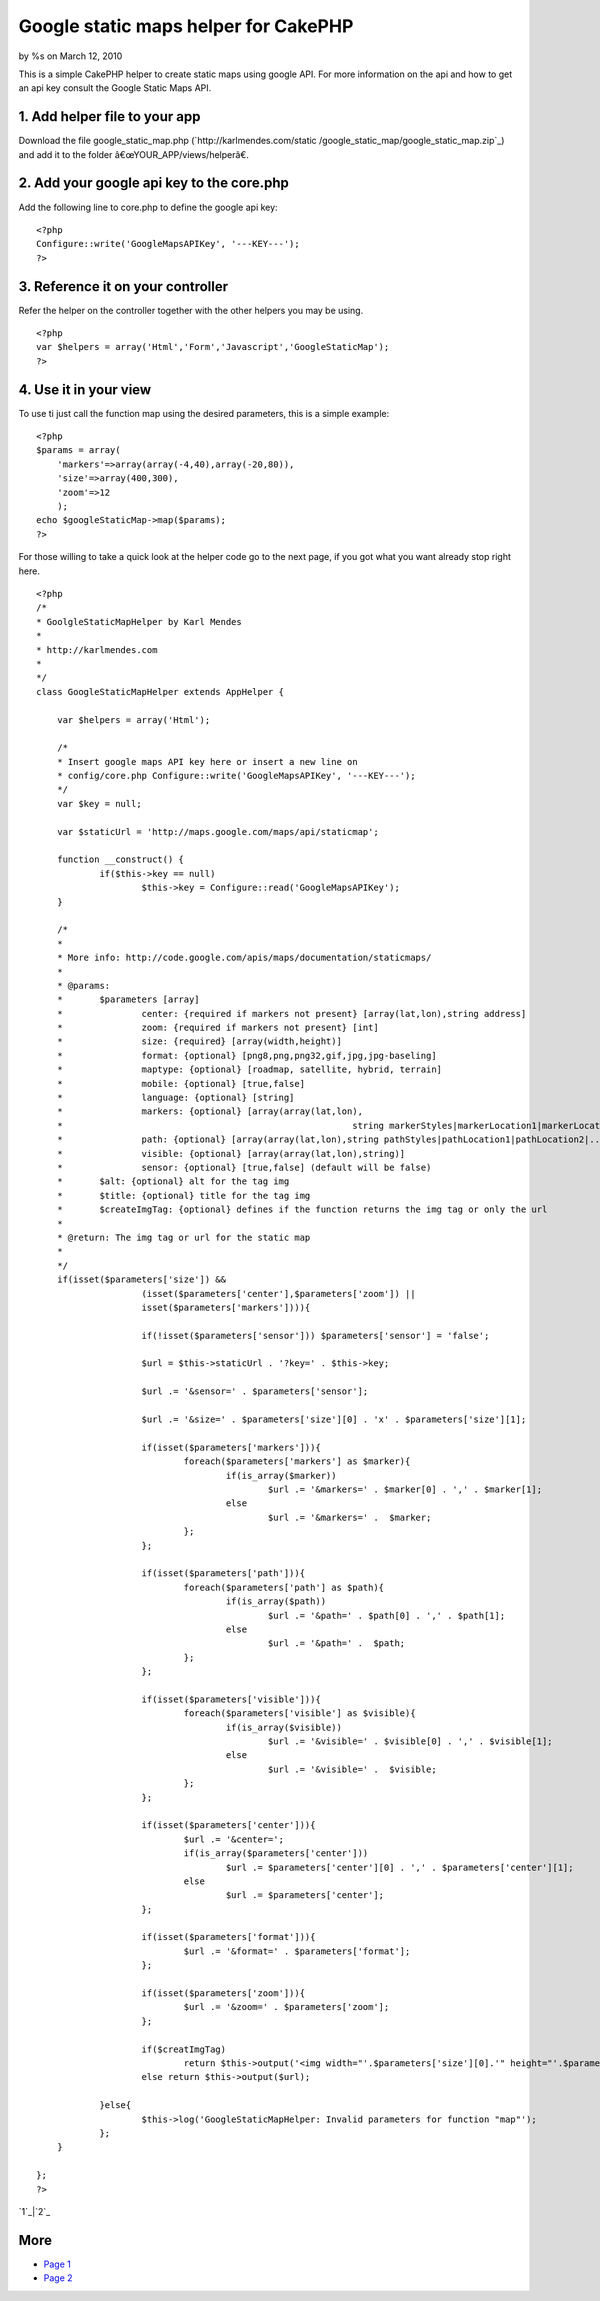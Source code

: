 Google static maps helper for CakePHP
=====================================

by %s on March 12, 2010

This is a simple CakePHP helper to create static maps using google
API. For more information on the api and how to get an api key consult
the Google Static Maps API.


1. Add helper file to your app
``````````````````````````````

Download the file google_static_map.php (`http://karlmendes.com/static
/google_static_map/google_static_map.zip`_) and add it to the folder
â€œYOUR_APP/views/helperâ€.

2. Add your google api key to the core.php
``````````````````````````````````````````

Add the following line to core.php to define the google api key:

::

    <?php
    Configure::write('GoogleMapsAPIKey', '---KEY---'); 
    ?>


3. Reference it on your controller
``````````````````````````````````

Refer the helper on the controller together with the other helpers you
may be using.

::

    <?php 
    var $helpers = array('Html','Form','Javascript','GoogleStaticMap');
    ?>


4. Use it in your view
``````````````````````

To use ti just call the function map using the desired parameters,
this is a simple example:

::

    <?php
    $params = array(
    	'markers'=>array(array(-4,40),array(-20,80)),
    	'size'=>array(400,300),
    	'zoom'=>12
    	);
    echo $googleStaticMap->map($params);
    ?>

For those willing to take a quick look at the helper code go to the
next page, if you got what you want already stop right here.


::

    
    <?php
    /*
    * GoolgleStaticMapHelper by Karl Mendes
    *
    * http://karlmendes.com
    *
    */
    class GoogleStaticMapHelper extends AppHelper {
    
    	var $helpers = array('Html');
    
    	/*
    	* Insert google maps API key here or insert a new line on
    	* config/core.php Configure::write('GoogleMapsAPIKey', '---KEY---');
    	*/
    	var $key = null;
    
    	var $staticUrl = 'http://maps.google.com/maps/api/staticmap';
    
    	function __construct() {
    		if($this->key == null)
    			$this->key = Configure::read('GoogleMapsAPIKey');
    	}
    
    	/*
    	*
    	* More info: http://code.google.com/apis/maps/documentation/staticmaps/
    	*
    	* @params:
    	*	$parameters [array]
    	*		center: {required if markers not present} [array(lat,lon),string address]
    	*		zoom: {required if markers not present} [int]
    	*		size: {required} [array(width,height)]
    	*		format: {optional} [png8,png,png32,gif,jpg,jpg-baseling]
    	*		maptype: {optional} [roadmap, satellite, hybrid, terrain]
    	*		mobile: {optional} [true,false]
    	*		language: {optional} [string]
    	*		markers: {optional} [array(array(lat,lon),
    	*							string markerStyles|markerLocation1|markerLocation2|...)]
    	*		path: {optional} [array(array(lat,lon),string pathStyles|pathLocation1|pathLocation2|...)]
    	*		visible: {optional} [array(array(lat,lon),string)]
    	*		sensor: {optional} [true,false] (default will be false)
    	*	$alt: {optional} alt for the tag img
    	*	$title: {optional} title for the tag img
    	*	$createImgTag: {optional} defines if the function returns the img tag or only the url
    	*
    	* @return: The img tag or url for the static map
    	*
    	*/
    	if(isset($parameters['size']) &&
    			(isset($parameters['center'],$parameters['zoom']) ||
    			isset($parameters['markers']))){
    
    			if(!isset($parameters['sensor'])) $parameters['sensor'] = 'false';
    
    			$url = $this->staticUrl . '?key=' . $this->key;
    
    			$url .= '&sensor=' . $parameters['sensor'];
    
    			$url .= '&size=' . $parameters['size'][0] . 'x' . $parameters['size'][1];
    
    			if(isset($parameters['markers'])){
    				foreach($parameters['markers'] as $marker){
    					if(is_array($marker))
    						$url .= '&markers=' . $marker[0] . ',' . $marker[1];
    					else
    						$url .= '&markers=' .  $marker;
    				};
    			};
    
    			if(isset($parameters['path'])){
    				foreach($parameters['path'] as $path){
    					if(is_array($path))
    						$url .= '&path=' . $path[0] . ',' . $path[1];
    					else
    						$url .= '&path=' .  $path;
    				};
    			};
    
    			if(isset($parameters['visible'])){
    				foreach($parameters['visible'] as $visible){
    					if(is_array($visible))
    						$url .= '&visible=' . $visible[0] . ',' . $visible[1];
    					else
    						$url .= '&visible=' .  $visible;
    				};
    			};
    
    			if(isset($parameters['center'])){
    				$url .= '&center=';
    				if(is_array($parameters['center']))
    					$url .= $parameters['center'][0] . ',' . $parameters['center'][1];
    				else
    					$url .= $parameters['center'];
    			};
    
    			if(isset($parameters['format'])){
    				$url .= '&format=' . $parameters['format'];
    			};
    
    			if(isset($parameters['zoom'])){
    				$url .= '&zoom=' . $parameters['zoom'];
    			};
    
    			if($creatImgTag)
    				return $this->output('<img width="'.$parameters['size'][0].'" height="'.$parameters['size'][1].'" src="'.$url.'" alt="'.$alt.'" title="'.$title.'" />');
    			else return $this->output($url);
    
    		}else{
    			$this->log('GoogleStaticMapHelper: Invalid parameters for function "map"');
    		};
    	}
    
    };
    ?>

`1`_|`2`_


More
````

+ `Page 1`_
+ `Page 2`_

.. _Page 2: :///articles/view/4caea0e7-c760-4b0f-ba7c-4fe182f0cb67#page-2
.. _Page 1: :///articles/view/4caea0e7-c760-4b0f-ba7c-4fe182f0cb67#page-1
.. _http://karlmendes.com/static/google_static_map/google_static_map.zip: http://karlmendes.com/static/google_static_map/google_static_map.zip
.. meta::
    :title: Google static maps helper for CakePHP
    :description: CakePHP Article related to helper,google maps,google static api,Helpers
    :keywords: helper,google maps,google static api,Helpers
    :copyright: Copyright 2010 
    :category: helpers

